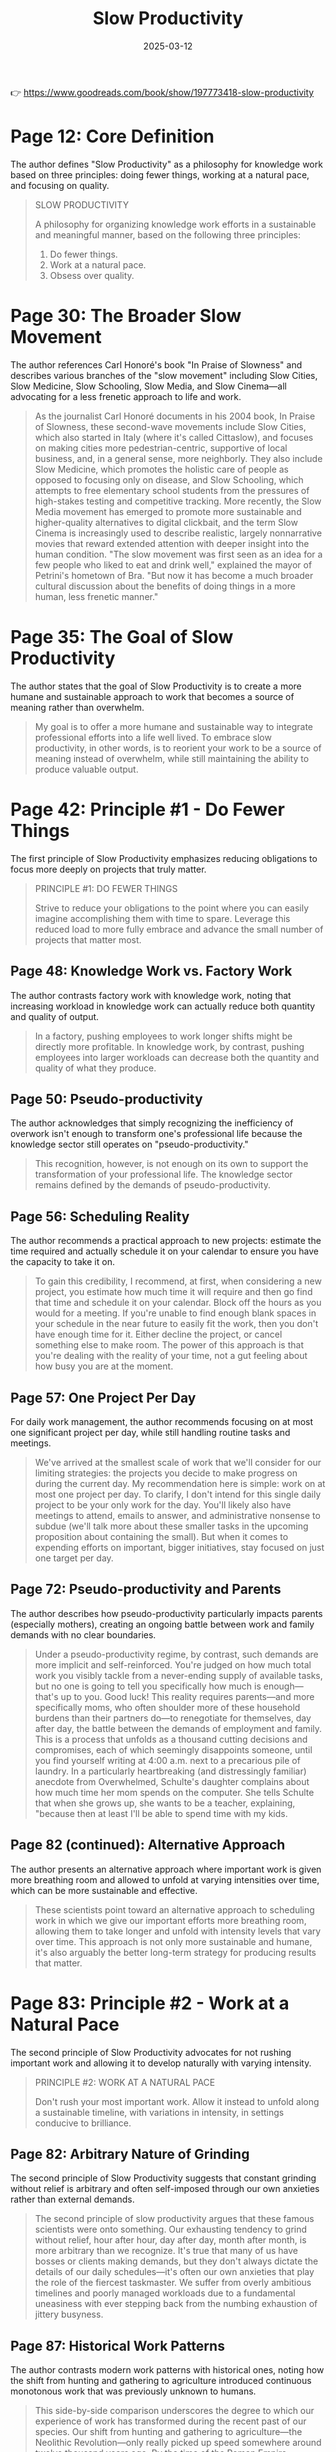 :PROPERTIES:
:ID:       646C5674-8751-45EB-AFFE-FC52204295CC
:END:
#+title: Slow Productivity
#+filetags: :productivity:book:
#+date: 2025-03-12

👉 https://www.goodreads.com/book/show/197773418-slow-productivity


* Page 12: Core Definition

The author defines "Slow Productivity" as a philosophy for knowledge work based on three
principles: doing fewer things, working at a natural pace, and focusing on quality.

#+BEGIN_QUOTE
SLOW PRODUCTIVITY

A philosophy for organizing knowledge work efforts in a sustainable and meaningful manner,
based on the following three principles:
1. Do fewer things.
2. Work at a natural pace.
3. Obsess over quality.
#+END_QUOTE

* Page 30: The Broader Slow Movement

The author references Carl Honoré's book "In Praise of Slowness" and describes various
branches of the "slow movement" including Slow Cities, Slow Medicine, Slow Schooling, Slow
Media, and Slow Cinema—all advocating for a less frenetic approach to life and work.

#+BEGIN_QUOTE
As the journalist Carl Honoré documents in his 2004 book, In Praise of Slowness, these
second-wave movements include Slow Cities, which also started in Italy (where it's called
Cittaslow), and focuses on making cities more pedestrian-centric, supportive of local
business, and, in a general sense, more neighborly. They also include Slow Medicine, which
promotes the holistic care of people as opposed to focusing only on disease, and Slow
Schooling, which attempts to free elementary school students from the pressures of
high-stakes testing and competitive tracking. More recently, the Slow Media movement has
emerged to promote more sustainable and higher-quality alternatives to digital clickbait,
and the term Slow Cinema is increasingly used to describe realistic, largely nonnarrative
movies that reward extended attention with deeper insight into the human condition. "The
slow movement was first seen as an idea for a few people who liked to eat and drink well,"
explained the mayor of Petrini's hometown of Bra. "But now it has become a much broader
cultural discussion about the benefits of doing things in a more human, less frenetic
manner."
#+END_QUOTE

* Page 35: The Goal of Slow Productivity

The author states that the goal of Slow Productivity is to create a more humane and
sustainable approach to work that becomes a source of meaning rather than overwhelm.

#+BEGIN_QUOTE
My goal is to offer a more humane and sustainable way to integrate professional efforts
into a life well lived. To embrace slow productivity, in other words, is to reorient your
work to be a source of meaning instead of overwhelm, while still maintaining the ability
to produce valuable output.
#+END_QUOTE

* Page 42: Principle #1 - Do Fewer Things

The first principle of Slow Productivity emphasizes reducing obligations to focus more
deeply on projects that truly matter.

#+BEGIN_QUOTE
PRINCIPLE #1: DO FEWER THINGS

Strive to reduce your obligations to the point where you can easily imagine accomplishing
them with time to spare. Leverage this reduced load to more fully embrace and advance the
small number of projects that matter most.
#+END_QUOTE

** Page 48: Knowledge Work vs. Factory Work

The author contrasts factory work with knowledge work, noting that increasing workload in
knowledge work can actually reduce both quantity and quality of output.

#+BEGIN_QUOTE
In a factory, pushing employees to work longer shifts might be directly more profitable.
In knowledge work, by contrast, pushing employees into larger workloads can decrease both
the quantity and quality of what they produce.
#+END_QUOTE

** Page 50: Pseudo-productivity

The author acknowledges that simply recognizing the inefficiency of overwork isn't enough
to transform one's professional life because the knowledge sector still operates on
"pseudo-productivity."

#+BEGIN_QUOTE
This recognition, however, is not enough on its own to support the transformation of your
professional life. The knowledge sector remains defined by the demands of
pseudo-productivity.
#+END_QUOTE

** Page 56: Scheduling Reality

The author recommends a practical approach to new projects: estimate the time required and
actually schedule it on your calendar to ensure you have the capacity to take it on.

#+BEGIN_QUOTE
To gain this credibility, I recommend, at first, when considering a new project, you
estimate how much time it will require and then go find that time and schedule it on your
calendar. Block off the hours as you would for a meeting. If you're unable to find enough
blank spaces in your schedule in the near future to easily fit the work, then you don't
have enough time for it. Either decline the project, or cancel something else to make
room. The power of this approach is that you're dealing with the reality of your time, not
a gut feeling about how busy you are at the moment.
#+END_QUOTE

** Page 57: One Project Per Day

For daily work management, the author recommends focusing on at most one significant
project per day, while still handling routine tasks and meetings.

#+BEGIN_QUOTE
We've arrived at the smallest scale of work that we'll consider for our limiting
strategies: the projects you decide to make progress on during the current day. My
recommendation here is simple: work on at most one project per day. To clarify, I don't
intend for this single daily project to be your only work for the day. You'll likely also
have meetings to attend, emails to answer, and administrative nonsense to subdue (we'll
talk more about these smaller tasks in the upcoming proposition about containing the
small). But when it comes to expending efforts on important, bigger initiatives, stay
focused on just one target per day.
#+END_QUOTE

** Page 72: Pseudo-productivity and Parents

The author describes how pseudo-productivity particularly impacts parents (especially
mothers), creating an ongoing battle between work and family demands with no clear
boundaries.

#+BEGIN_QUOTE
Under a pseudo-productivity regime, by contrast, such demands are more implicit and
self-reinforced. You're judged on how much total work you visibly tackle from a
never-ending supply of available tasks, but no one is going to tell you specifically how
much is enough—that's up to you. Good luck! This reality requires parents—and more
specifically moms, who often shoulder more of these household burdens than their partners
do—to renegotiate for themselves, day after day, the battle between the demands of
employment and family. This is a process that unfolds as a thousand cutting decisions and
compromises, each of which seemingly disappoints someone, until you find yourself writing
at 4:00 a.m. next to a precarious pile of laundry. In a particularly heartbreaking (and
distressingly familiar) anecdote from Overwhelmed, Schulte's daughter complains about how
much time her mom spends on the computer. She tells Schulte that when she grows up, she
wants to be a teacher, explaining, "because then at least I'll be able to spend time with
my kids.
#+END_QUOTE

** Page 82 (continued): Alternative Approach

The author presents an alternative approach where important work is given more breathing
room and allowed to unfold at varying intensities over time, which can be more sustainable
and effective.

#+BEGIN_QUOTE
These scientists point toward an alternative approach to scheduling work in which we give
our important efforts more breathing room, allowing them to take longer and unfold with
intensity levels that vary over time. This approach is not only more sustainable and
humane, it's also arguably the better long-term strategy for producing results that
matter.
#+END_QUOTE

* Page 83: Principle #2 - Work at a Natural Pace

The second principle of Slow Productivity advocates for not rushing important work and
allowing it to develop naturally with varying intensity.

#+BEGIN_QUOTE
PRINCIPLE #2: WORK AT A NATURAL PACE

Don't rush your most important work. Allow it instead to unfold along a sustainable
timeline, with variations in intensity, in settings conducive to brilliance.
#+END_QUOTE

** Page 82: Arbitrary Nature of Grinding

The second principle of Slow Productivity suggests that constant grinding without relief
is arbitrary and often self-imposed through our own anxieties rather than external
demands.

#+BEGIN_QUOTE
The second principle of slow productivity argues that these famous scientists were onto
something. Our exhausting tendency to grind without relief, hour after hour, day after
day, month after month, is more arbitrary than we recognize. It's true that many of us
have bosses or clients making demands, but they don't always dictate the details of our
daily schedules—it's often our own anxieties that play the role of the fiercest
taskmaster. We suffer from overly ambitious timelines and poorly managed workloads due to
a fundamental uneasiness with ever stepping back from the numbing exhaustion of jittery
busyness.
#+END_QUOTE

** Page 87: Historical Work Patterns

The author contrasts modern work patterns with historical ones, noting how the shift from
hunting and gathering to agriculture introduced continuous monotonous work that was
previously unknown to humans.

#+BEGIN_QUOTE
This side-by-side comparison underscores the degree to which our experience of work has
transformed during the recent past of our species. Our shift from hunting and gathering to
agriculture—the Neolithic Revolution—only really picked up speed somewhere around twelve
thousand years ago. By the time of the Roman Empire, foraging had almost completely
disappeared from the human story. This reorientation toward agriculture threw most of
humanity into a state similar to that of the rice-farming Agta, grappling with something
new: the continuous monotony of unvarying work, all day long, day after day.
#+END_QUOTE

** Page 94: Poor Time Estimation

The author discusses how humans are poor at estimating time for cognitive tasks, as we're
wired for tangible efforts and tend to imagine best-case timelines that feel good in the
moment but lead to scrambling later.

#+BEGIN_QUOTE
great at estimating the time required for cognitive endeavors. We're wired to understand
the demands of tangible efforts, like crafting a hand ax, or gathering edible plants. When
it comes to planning pursuits for which we lack physical intuition, however, we're
guessing more than we realize, leading us to gravitate toward best-case scenarios for how
long things might take. We seem to seek the thrill that comes from imagining a wildly
ambitious timeline during our planning: "Wow, if I could finish four chapters this fall,
I'd really be ahead of schedule!" It feels good in the moment but sets us up for
scrambling and disappointment in the days that follow.
#+END_QUOTE

** Page 95: One for You, One for Me Strategy

The author suggests balancing scheduled meetings with equal amounts of protected time for
yourself on the same day.

#+BEGIN_QUOTE
A subtler alternative is to instead implement a "one for you, one for me" strategy. Every
time you add a meeting to your calendar for a given day, find an equal amount of time that
day to protect. If I schedule thirty minutes for a call on Tuesday, I'll also find another
thirty minutes that day to block off on my calendar as protected for myself.
#+END_QUOTE

** Page 106: Work in Cycles

The author describes Basecamp's practice of working in 6-8 week "cycles" followed by
2-week "cooldown" periods, emphasizing the importance of respecting these recovery
periods.

#+BEGIN_QUOTE
Work in Cycles The software development company Basecamp is known for experimenting with
innovative management practices. This is perhaps not surprising given that its cofounder
and current CEO, Jason Fried, once published a book titled It Doesn't Have to Be Crazy at
Work. One of Basecamp's more striking policies is the consolidation of work into "cycles."
Each such cycle lasts from six to eight weeks. During those weeks, teams focus on clear
and urgent goals. Crucially, each cycle is then followed by a two-week "cooldown" period
in which employees can recharge while fixing small issues and deciding what to tackle
next. "It's sometimes tempting to simply extend the cycles into the cooldown period to fit
in more work," explains the Basecamp employee handbook. "But the goal is to resist this
temptation."
#+END_QUOTE

* Page 121: Principle #3 - Obsess Over Quality

The third principle of Slow Productivity emphasizes focusing on the quality of work, which
can provide leverage for greater freedom in the long term.

#+BEGIN_QUOTE
PRINCIPLE #3: OBSESS OVER QUALITY

Obsess over the quality of what you produce, even if this means missing opportunities in
the short term. Leverage the value of these results to gain more and more freedom in your
efforts over the long term.
#+END_QUOTE

** Page 127: Quality as Leverage

The author shares examples of how obsessing over quality can provide leverage for greater
control over one's schedule, and how this doesn't necessarily require becoming a superstar
but rather developing rare and valuable skills.

#+BEGIN_QUOTE
Both Jewel and Paul Jarvis discovered a similar lesson in their careers. The marketplace
doesn't care about your personal interest in slowing down. If you want more control over
your schedule, you need something to offer in return. More often than not, your best
source of leverage will be your own abilities. What makes Jarvis's story so heartening is
its demonstration that these benefits of "obsessing" over quality don't necessarily
require that you dedicate your entire life to the blinkered pursuit of superstardom.
Jarvis didn't sell fifteen million records; he instead became, over time, good at core
skills that were both rare and valuable in the particular field in which he worked. But
this was enough, when leveraged properly, to enable significantly more simplicity in his
professional life. We've become so used to the idea that the only reward for getting
better is moving toward higher income and increased responsibilities that we forget that
the fruits of pursuing quality can also be harvested in the form of a more sustainable
lifestyle.
#+END_QUOTE

** Page 140: Progress vs. Perfection

The author provides a strategy for balancing obsession and perfectionism: give yourself
enough time to create something great but not unlimited time, and focus on making progress
rather than perfection.

#+BEGIN_QUOTE
Your goal is instead reduced to knocking the metaphorical ball back over the net with
enough force for the game to proceed. Here we find as good a general strategy for
balancing obsession and perfectionism as I've seen: Give yourself enough time to produce
something great, but not unlimited time. Focus on creating something good enough to catch
the attention of those whose taste you care about, but relieve yourself of the need to
forge a masterpiece. Progress is what matters. Not perfection.
#+END_QUOTE
